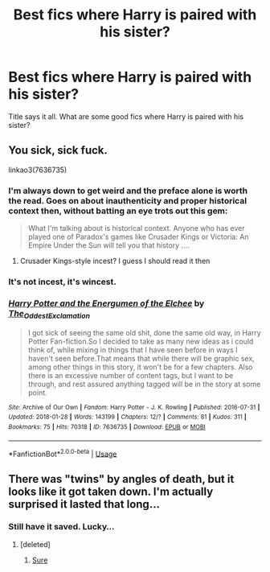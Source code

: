 #+TITLE: Best fics where Harry is paired with his sister?

* Best fics where Harry is paired with his sister?
:PROPERTIES:
:Author: vecktus
:Score: 15
:DateUnix: 1526348049.0
:DateShort: 2018-May-15
:FlairText: Request
:END:
Title says it all. What are some good fics where Harry is paired with his sister?


** You sick, sick fuck.

linkao3(7636735)
:PROPERTIES:
:Author: inthebeam
:Score: 17
:DateUnix: 1526355299.0
:DateShort: 2018-May-15
:END:

*** I'm always down to get weird and the preface alone is worth the read. Goes on about inauthenticity and proper historical context then, without batting an eye trots out this gem:

#+begin_quote
  What I'm talking about is historical context. Anyone who has ever played one of Paradox's games like Crusader Kings or Victoria: An Empire Under the Sun will tell you that history ....
#+end_quote
:PROPERTIES:
:Author: Faeriniel
:Score: 8
:DateUnix: 1526383132.0
:DateShort: 2018-May-15
:END:

**** Crusader Kings-style incest? I guess I should read it then
:PROPERTIES:
:Author: kontad
:Score: 7
:DateUnix: 1526393549.0
:DateShort: 2018-May-15
:END:


*** It's not incest, it's wincest.
:PROPERTIES:
:Score: 7
:DateUnix: 1526389939.0
:DateShort: 2018-May-15
:END:


*** [[https://archiveofourown.org/works/7636735][*/Harry Potter and the Energumen of the Elchee/*]] by [[https://www.archiveofourown.org/users/The_Oddest_Exclamation/pseuds/The_Oddest_Exclamation][/The_Oddest_Exclamation/]]

#+begin_quote
  I got sick of seeing the same old shit, done the same old way, in Harry Potter Fan-fiction.So I decided to take as many new ideas as i could think of, while mixing in things that I have seen before in ways I haven't seen before.That means that while there will be graphic sex, among other things in this story, it won't be for a few chapters. Also there is an excessive number of content tags, but I want to be through, and rest assured anything tagged will be in the story at some point.
#+end_quote

^{/Site/:} ^{Archive} ^{of} ^{Our} ^{Own} ^{*|*} ^{/Fandom/:} ^{Harry} ^{Potter} ^{-} ^{J.} ^{K.} ^{Rowling} ^{*|*} ^{/Published/:} ^{2016-07-31} ^{*|*} ^{/Updated/:} ^{2018-01-28} ^{*|*} ^{/Words/:} ^{143199} ^{*|*} ^{/Chapters/:} ^{12/?} ^{*|*} ^{/Comments/:} ^{81} ^{*|*} ^{/Kudos/:} ^{311} ^{*|*} ^{/Bookmarks/:} ^{75} ^{*|*} ^{/Hits/:} ^{70318} ^{*|*} ^{/ID/:} ^{7636735} ^{*|*} ^{/Download/:} ^{[[https://archiveofourown.org/downloads/Th/The_Oddest_Exclamation/7636735/Harry%20Potter%20and%20the%20Energumen.epub?updated_at=1522040810][EPUB]]} ^{or} ^{[[https://archiveofourown.org/downloads/Th/The_Oddest_Exclamation/7636735/Harry%20Potter%20and%20the%20Energumen.mobi?updated_at=1522040810][MOBI]]}

--------------

*FanfictionBot*^{2.0.0-beta} | [[https://github.com/tusing/reddit-ffn-bot/wiki/Usage][Usage]]
:PROPERTIES:
:Author: FanfictionBot
:Score: 2
:DateUnix: 1526355308.0
:DateShort: 2018-May-15
:END:


** There was "twins" by angles of death, but it looks like it got taken down. I'm actually surprised it lasted that long...
:PROPERTIES:
:Author: Lord_Anarchy
:Score: 3
:DateUnix: 1526386083.0
:DateShort: 2018-May-15
:END:

*** Still have it saved. Lucky...
:PROPERTIES:
:Author: nauze18
:Score: 2
:DateUnix: 1526400537.0
:DateShort: 2018-May-15
:END:

**** [deleted]
:PROPERTIES:
:Score: 2
:DateUnix: 1526407040.0
:DateShort: 2018-May-15
:END:

***** [[http://www.mediafire.com/file/qdy78ahhsdx8dcx/Twins%20-%20Angles%20of%20Death.epub][Sure]]
:PROPERTIES:
:Author: nauze18
:Score: 3
:DateUnix: 1526409036.0
:DateShort: 2018-May-15
:END:
